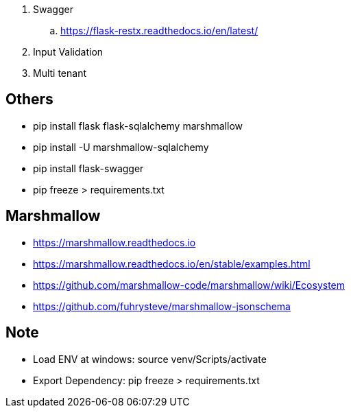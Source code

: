 . Swagger
.. https://flask-restx.readthedocs.io/en/latest/
. Input Validation
. Multi tenant

== Others
* pip install flask flask-sqlalchemy marshmallow
* pip install -U marshmallow-sqlalchemy
* pip install flask-swagger
* pip freeze > requirements.txt

== Marshmallow
* https://marshmallow.readthedocs.io
* https://marshmallow.readthedocs.io/en/stable/examples.html
* https://github.com/marshmallow-code/marshmallow/wiki/Ecosystem
* https://github.com/fuhrysteve/marshmallow-jsonschema

== Note
* Load ENV at windows: source venv/Scripts/activate
* Export Dependency: pip freeze > requirements.txt
